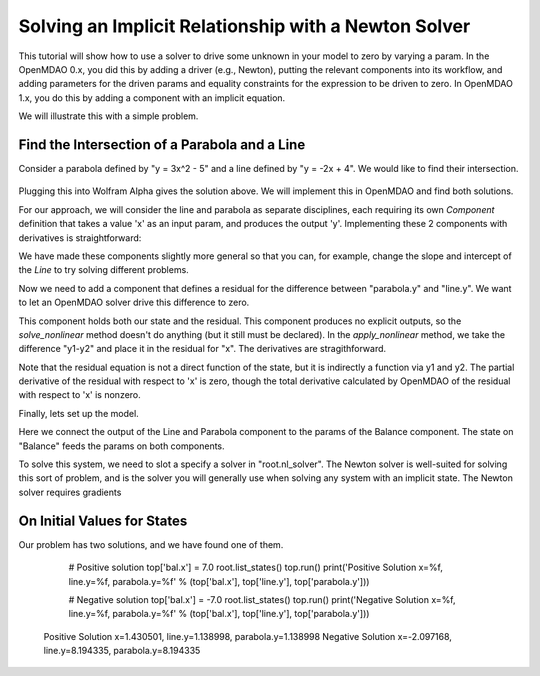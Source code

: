 .. _`solver_tutorial`:

Solving an Implicit Relationship with a Newton Solver
=====================================================

This tutorial will show how to use a solver to drive some unknown in your
model to zero by varying a param. In the OpenMDAO 0.x, you did this by adding
a driver (e.g., Newton), putting the relevant components into its workflow,
and adding parameters for the driven params and equality constraints for the
expression to be driven to zero. In OpenMDAO 1.x, you do this by adding a
component with an implicit equation.

We will illustrate this with a simple problem.

Find the Intersection of a Parabola and a Line
----------------------------------------------

Consider a parabola defined by "y = 3x^2 - 5" and a line defined by "y = -2x + 4".
We would like to find their intersection.

.. figure:: intersect.png
   :align: center
   :alt: Intersection of a line and parabola (courtesy of Wolfram Alpha).

Plugging this into Wolfram Alpha gives the solution above. We will implement
this in OpenMDAO and find both solutions.

For our approach, we will consider the line and parabola as separate
disciplines, each requiring its own `Component` definition that takes a value
'x' as an input param, and produces the output 'y'. Implementing these 2
components with derivatives is straightforward:

.. testcode:: Solver1

        from __future__ import print_function

        from openmdao.api import Component, Group, Problem, Newton, ScipyGMRES


        class Line(Component):
            """Evaluates y = -2x + 4."""

            def __init__(self):
                super(Line, self).__init__()

                self.add_param('x', 1.0)
                self.add_output('y', 0.0)

                # User can change these.
                self.slope = -2.0
                self.intercept = 4.0

            def solve_nonlinear(self, params, unknowns, resids):
                """ y = -2x + 4 """

                x = params['x']
                m = self.slope
                b = self.intercept

                unknowns['y'] = m*x + b

            def linearize(self, params, unknowns, resids):
                """ Jacobian for our line."""

                m = self.slope
                J = {}

                J['y', 'x'] = m
                return J


        class Parabola(Component):
            """Evaluates y = 3x^2 - 5"""

            def __init__(self):
                super(Parabola, self).__init__()

                self.add_param('x', 1.0)
                self.add_output('y', 0.0)

                # User can change these.
                self.a = 3.0
                self.b = 0.0
                self.c = -5.0

            def solve_nonlinear(self, params, unknowns, resids):
                """ y = 3x^2 - 5 """

                x = params['x']
                a = self.a
                b = self.b
                c = self.c

                unknowns['y'] = a*x**2 + b*x + c

            def linearize(self, params, unknowns, resids):
                """ Jacobian for our parabola."""

                x = params['x']
                a = self.a
                b = self.b
                J = {}

                J['y', 'x'] = 2.0*a*x + b
                return J

We have made these components slightly more general so that you can, for
example, change the slope and intercept of the `Line` to try solving
different problems.

Now we need to add a component that defines a residual for the difference
between "parabola.y" and "line.y". We want to let an OpenMDAO solver drive
this difference to zero.

.. testcode:: Solver1

        class Balance(Component):
            """Evaluates the residual y1-y2"""

            def __init__(self):
                super(Balance, self).__init__()

                self.add_param('y1', 0.0)
                self.add_param('y2', 0.0)
                self.add_state('x', 5.0)

            def solve_nonlinear(self, params, unknowns, resids):
                """This component does no calculation on its own. It mainly holds the
                initial value of the state. An OpenMDAO solver outside of this
                component varies it to drive the residual to zero."""
                pass

            def apply_nonlinear(self, params, unknowns, resids):
                """ Report the residual y1-y2 """

                y1 = params['y1']
                y2 = params['y2']

                resids['x'] = y1 - y2

            def linearize(self, params, unknowns, resids):
                """ Jacobian for our parabola."""

                y1 = params['y1']
                y2 = params['y2']

                J = {}
                J['x', 'y1'] = 1.0
                J['x', 'y2'] = -1.0
                return J

This component holds both our state and the residual. This component produces
no explicit outputs, so the `solve_nonlinear` method doesn't do anything (but
it still must be declared). In the `apply_nonlinear` method, we take the
difference "y1-y2" and place it in the residual for "x". The derivatives are
stragithforward.

Note that the residual equation is not a direct function of the state, but it
is indirectly a function via y1 and y2. The partial derivative of the
residual with respect to 'x' is zero, though the total derivative calculated
by OpenMDAO of the residual with respect to 'x' is nonzero.

Finally, lets set up the model.

.. testcode:: Solver1

    top = Problem()
    root = top.root = Group()
    root.add('line', Line())
    root.add('parabola', Parabola())
    root.add('bal', Balance())

    root.connect('line.y', 'bal.y1')
    root.connect('parabola.y', 'bal.y2')
    root.connect('bal.x', 'line.x')
    root.connect('bal.x', 'parabola.x')

    root.nl_solver = Newton()
    root.ln_solver = ScipyGMRES()

    top.setup()

Here we connect the output of the Line and Parabola component to the params
of the Balance component. The state on "Balance" feeds the params on both
components.

To solve this system, we need to slot a specify a solver in "root.nl_solver".
The Newton solver is well-suited for solving this sort of problem, and is the
solver you will generally use when solving any system with an implicit state. The Newton solver requires gradients

.. testcode:: Solver1

   top.run()
   print('Solution x=%.2f, line.y=%.2f, parabola.y=%.2f' % (top['bal.x'], top['line.y'], top['parabola.y']))

.. testoutput:: Solver1
   :options: +ELLIPSIS

   Solution x=1.43, line.y=1.14, parabola.y=1.14


On Initial Values for States
----------------------------

Our problem has two solutions, and we have found one of them.


    # Positive solution
    top['bal.x'] = 7.0
    root.list_states()
    top.run()
    print('Positive Solution x=%f, line.y=%f, parabola.y=%f' % (top['bal.x'], top['line.y'], top['parabola.y']))

    # Negative solution
    top['bal.x'] = -7.0
    root.list_states()
    top.run()
    print('Negative Solution x=%f, line.y=%f, parabola.y=%f' % (top['bal.x'], top['line.y'], top['parabola.y']))


   Positive Solution x=1.430501, line.y=1.138998, parabola.y=1.138998
   Negative Solution x=-2.097168, line.y=8.194335, parabola.y=8.194335
